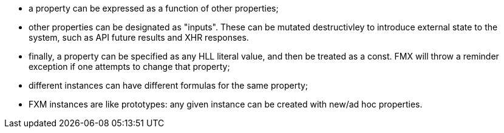 * a property can be expressed as a function of other properties;
* other properties can be designated as "inputs". These can be mutated destructivley to introduce external state to the system, such as API future results and XHR responses.
* finally, a property can be specified as any HLL literal value, and then be treated as a const. FMX will throw a reminder exception if one attempts to change that property;
* different instances can have different formulas for the same property;
* FXM instances are like prototypes: any given instance can be created with new/ad hoc properties.